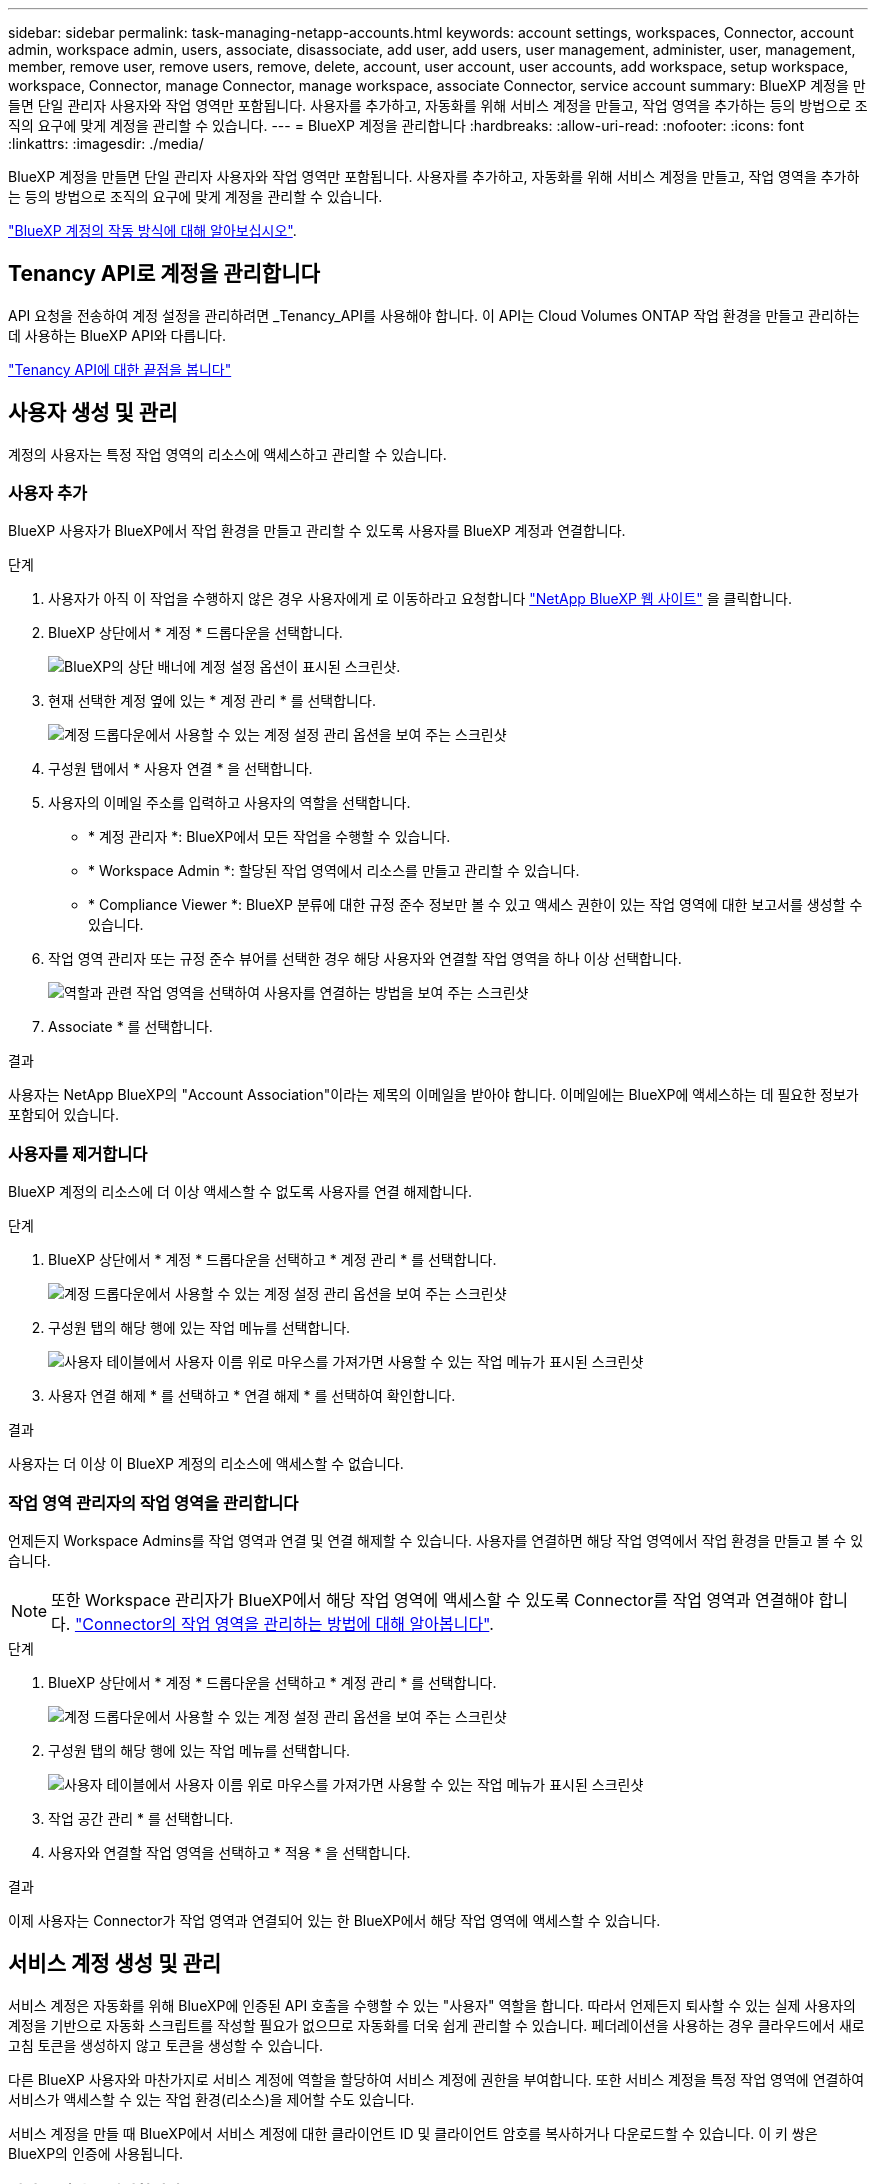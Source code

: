 ---
sidebar: sidebar 
permalink: task-managing-netapp-accounts.html 
keywords: account settings, workspaces, Connector, account admin, workspace admin, users, associate, disassociate, add user, add users, user management, administer, user, management, member, remove user, remove users, remove, delete, account, user account, user accounts, add workspace, setup workspace, workspace, Connector, manage Connector, manage workspace, associate Connector, service account 
summary: BlueXP 계정을 만들면 단일 관리자 사용자와 작업 영역만 포함됩니다. 사용자를 추가하고, 자동화를 위해 서비스 계정을 만들고, 작업 영역을 추가하는 등의 방법으로 조직의 요구에 맞게 계정을 관리할 수 있습니다. 
---
= BlueXP 계정을 관리합니다
:hardbreaks:
:allow-uri-read: 
:nofooter: 
:icons: font
:linkattrs: 
:imagesdir: ./media/


[role="lead"]
BlueXP 계정을 만들면 단일 관리자 사용자와 작업 영역만 포함됩니다. 사용자를 추가하고, 자동화를 위해 서비스 계정을 만들고, 작업 영역을 추가하는 등의 방법으로 조직의 요구에 맞게 계정을 관리할 수 있습니다.

link:concept-netapp-accounts.html["BlueXP 계정의 작동 방식에 대해 알아보십시오"].



== Tenancy API로 계정을 관리합니다

API 요청을 전송하여 계정 설정을 관리하려면 _Tenancy_API를 사용해야 합니다. 이 API는 Cloud Volumes ONTAP 작업 환경을 만들고 관리하는 데 사용하는 BlueXP API와 다릅니다.

https://docs.netapp.com/us-en/bluexp-automation/tenancy/overview.html["Tenancy API에 대한 끝점을 봅니다"^]



== 사용자 생성 및 관리

계정의 사용자는 특정 작업 영역의 리소스에 액세스하고 관리할 수 있습니다.



=== 사용자 추가

BlueXP 사용자가 BlueXP에서 작업 환경을 만들고 관리할 수 있도록 사용자를 BlueXP 계정과 연결합니다.

.단계
. 사용자가 아직 이 작업을 수행하지 않은 경우 사용자에게 로 이동하라고 요청합니다 https://bluexp.netapp.com/["NetApp BlueXP 웹 사이트"^] 을 클릭합니다.
. BlueXP 상단에서 * 계정 * 드롭다운을 선택합니다.
+
image:screenshot-account-settings-menu.png["BlueXP의 상단 배너에 계정 설정 옵션이 표시된 스크린샷."]

. 현재 선택한 계정 옆에 있는 * 계정 관리 * 를 선택합니다.
+
image:screenshot-manage-account-settings.png["계정 드롭다운에서 사용할 수 있는 계정 설정 관리 옵션을 보여 주는 스크린샷"]

. 구성원 탭에서 * 사용자 연결 * 을 선택합니다.
. 사용자의 이메일 주소를 입력하고 사용자의 역할을 선택합니다.
+
** * 계정 관리자 *: BlueXP에서 모든 작업을 수행할 수 있습니다.
** * Workspace Admin *: 할당된 작업 영역에서 리소스를 만들고 관리할 수 있습니다.
** * Compliance Viewer *: BlueXP 분류에 대한 규정 준수 정보만 볼 수 있고 액세스 권한이 있는 작업 영역에 대한 보고서를 생성할 수 있습니다.


. 작업 영역 관리자 또는 규정 준수 뷰어를 선택한 경우 해당 사용자와 연결할 작업 영역을 하나 이상 선택합니다.
+
image:screenshot_associate_user.gif["역할과 관련 작업 영역을 선택하여 사용자를 연결하는 방법을 보여 주는 스크린샷"]

. Associate * 를 선택합니다.


.결과
사용자는 NetApp BlueXP의 "Account Association"이라는 제목의 이메일을 받아야 합니다. 이메일에는 BlueXP에 액세스하는 데 필요한 정보가 포함되어 있습니다.



=== 사용자를 제거합니다

BlueXP 계정의 리소스에 더 이상 액세스할 수 없도록 사용자를 연결 해제합니다.

.단계
. BlueXP 상단에서 * 계정 * 드롭다운을 선택하고 * 계정 관리 * 를 선택합니다.
+
image:screenshot-manage-account-settings.png["계정 드롭다운에서 사용할 수 있는 계정 설정 관리 옵션을 보여 주는 스크린샷"]

. 구성원 탭의 해당 행에 있는 작업 메뉴를 선택합니다.
+
image:screenshot_associate_user_workspace.png["사용자 테이블에서 사용자 이름 위로 마우스를 가져가면 사용할 수 있는 작업 메뉴가 표시된 스크린샷"]

. 사용자 연결 해제 * 를 선택하고 * 연결 해제 * 를 선택하여 확인합니다.


.결과
사용자는 더 이상 이 BlueXP 계정의 리소스에 액세스할 수 없습니다.



=== 작업 영역 관리자의 작업 영역을 관리합니다

언제든지 Workspace Admins를 작업 영역과 연결 및 연결 해제할 수 있습니다. 사용자를 연결하면 해당 작업 영역에서 작업 환경을 만들고 볼 수 있습니다.


NOTE: 또한 Workspace 관리자가 BlueXP에서 해당 작업 영역에 액세스할 수 있도록 Connector를 작업 영역과 연결해야 합니다. link:task-managing-netapp-accounts.html#manage-a-connectors-workspaces["Connector의 작업 영역을 관리하는 방법에 대해 알아봅니다"].

.단계
. BlueXP 상단에서 * 계정 * 드롭다운을 선택하고 * 계정 관리 * 를 선택합니다.
+
image:screenshot-manage-account-settings.png["계정 드롭다운에서 사용할 수 있는 계정 설정 관리 옵션을 보여 주는 스크린샷"]

. 구성원 탭의 해당 행에 있는 작업 메뉴를 선택합니다.
+
image:screenshot_associate_user_workspace.png["사용자 테이블에서 사용자 이름 위로 마우스를 가져가면 사용할 수 있는 작업 메뉴가 표시된 스크린샷"]

. 작업 공간 관리 * 를 선택합니다.
. 사용자와 연결할 작업 영역을 선택하고 * 적용 * 을 선택합니다.


.결과
이제 사용자는 Connector가 작업 영역과 연결되어 있는 한 BlueXP에서 해당 작업 영역에 액세스할 수 있습니다.



== 서비스 계정 생성 및 관리

서비스 계정은 자동화를 위해 BlueXP에 인증된 API 호출을 수행할 수 있는 "사용자" 역할을 합니다. 따라서 언제든지 퇴사할 수 있는 실제 사용자의 계정을 기반으로 자동화 스크립트를 작성할 필요가 없으므로 자동화를 더욱 쉽게 관리할 수 있습니다. 페더레이션을 사용하는 경우 클라우드에서 새로 고침 토큰을 생성하지 않고 토큰을 생성할 수 있습니다.

다른 BlueXP 사용자와 마찬가지로 서비스 계정에 역할을 할당하여 서비스 계정에 권한을 부여합니다. 또한 서비스 계정을 특정 작업 영역에 연결하여 서비스가 액세스할 수 있는 작업 환경(리소스)을 제어할 수도 있습니다.

서비스 계정을 만들 때 BlueXP에서 서비스 계정에 대한 클라이언트 ID 및 클라이언트 암호를 복사하거나 다운로드할 수 있습니다. 이 키 쌍은 BlueXP의 인증에 사용됩니다.



=== 서비스 계정을 생성합니다

작업 환경의 리소스를 관리하는 데 필요한 만큼 서비스 계정을 만듭니다.

.단계
. BlueXP 상단에서 * 계정 * 드롭다운을 선택합니다.
+
image:screenshot-account-settings-menu.png["BlueXP의 상단 배너에 계정 설정 옵션이 표시된 스크린샷."]

. 현재 선택한 계정 옆에 있는 * 계정 관리 * 를 선택합니다.
+
image:screenshot-manage-account-settings.png["계정 드롭다운에서 사용할 수 있는 계정 설정 관리 옵션을 보여 주는 스크린샷"]

. 구성원 탭에서 * 서비스 계정 생성 * 을 선택합니다.
. 이름을 입력하고 역할을 선택합니다. 계정 관리자 이외의 역할을 선택한 경우 이 서비스 계정과 연결할 작업 영역을 선택합니다.
. Create * 를 선택합니다.
. 클라이언트 ID 및 클라이언트 암호를 복사하거나 다운로드합니다.
+
클라이언트 암호는 한 번만 볼 수 있으며 BlueXP에서 저장할 수 없습니다. 암호를 복사하거나 다운로드한 후 안전하게 보관하십시오.

. 닫기 * 를 선택합니다.




=== 서비스 계정에 대한 베어러 토큰을 얻습니다

를 API 호출하기 위해 https://docs.netapp.com/us-en/bluexp-automation/tenancy/overview.html["테넌시 API"^]서비스 계정에 대한 베어러 토큰을 얻어야 합니다.

https://docs.netapp.com/us-en/bluexp-automation/platform/create_service_token.html["서비스 계정 토큰을 만드는 방법에 대해 알아봅니다"^]



=== 클라이언트 ID를 복사합니다

서비스 계정의 클라이언트 ID는 언제든지 복사할 수 있습니다.

.단계
. 구성원 탭의 서비스 계정에 해당하는 행에서 작업 메뉴를 선택합니다.
+
image:screenshot_service_account_actions.gif["사용자 테이블에서 사용자 이름 위로 마우스를 가져가면 사용할 수 있는 작업 메뉴가 표시된 스크린샷"]

. 클라이언트 ID * 를 선택합니다.
. ID가 클립보드에 복사됩니다.




=== 키를 다시 생성합니다

키를 다시 생성하면 이 서비스 계정의 기존 키가 삭제되며 새 키가 생성됩니다. 이전 키를 사용할 수 없습니다.

.단계
. 구성원 탭의 서비스 계정에 해당하는 행에서 작업 메뉴를 선택합니다.
+
image:screenshot_service_account_actions.gif["사용자 테이블에서 사용자 이름 위로 마우스를 가져가면 사용할 수 있는 작업 메뉴가 표시된 스크린샷"]

. 키 재생성 * 을 선택합니다.
. reate * 를 선택하여 확인합니다.
. 클라이언트 ID 및 클라이언트 암호를 복사하거나 다운로드합니다.
+
클라이언트 암호는 한 번만 볼 수 있으며 BlueXP에서 저장할 수 없습니다. 암호를 복사하거나 다운로드한 후 안전하게 보관하십시오.

. 닫기 * 를 선택합니다.




=== 서비스 계정을 삭제합니다

더 이상 사용할 필요가 없는 경우 서비스 계정을 삭제합니다.

.단계
. 구성원 탭의 서비스 계정에 해당하는 행에서 작업 메뉴를 선택합니다.
+
image:screenshot_service_account_actions.gif["사용자 테이블에서 사용자 이름 위로 마우스를 가져가면 사용할 수 있는 작업 메뉴가 표시된 스크린샷"]

. 삭제 * 를 선택합니다.
. 확인하려면 * 삭제 * 를 다시 선택합니다.




== 작업 영역을 관리합니다

작업 영역을 만들고 이름을 바꾸고 삭제하여 관리합니다. 작업 영역에 자원이 포함된 경우에는 작업 영역을 삭제할 수 없습니다. 비어 있어야 합니다.

.단계
. BlueXP 상단에서 * 계정 * 드롭다운을 선택하고 * 계정 관리 * 를 선택합니다.
. 작업 공간 * 을 선택합니다.
. 다음 옵션 중 하나를 선택합니다.
+
** 새 작업 공간을 만들려면 * 새 작업 공간 추가 * 를 선택합니다.
** 작업 공간의 이름을 바꾸려면 * Rename * 을 선택합니다.
** 작업 공간을 삭제하려면 * 삭제 * 를 선택합니다.


+
새 작업 영역을 만든 경우 해당 작업 영역에 연결선 을 추가해야 합니다. Connector를 추가하지 않으면 작업 영역 관리자가 작업 영역의 리소스에 액세스할 수 없습니다. 자세한 내용은 다음 섹션을 참조하십시오.





== Connector의 작업 영역을 관리합니다

Workspace 관리자가 BlueXP에서 이러한 작업 영역에 액세스할 수 있도록 Connector를 작업 영역에 연결해야 합니다.

Account Admins만 있는 경우에는 Connector를 작업 영역과 연결할 필요가 없습니다. 계정 관리자는 기본적으로 BlueXP의 모든 작업 영역에 액세스할 수 있습니다.

link:concept-netapp-accounts.html["사용자, 작업 영역 및 커넥터에 대해 자세히 알아보십시오"].

.단계
. BlueXP 상단에서 * 계정 * 드롭다운을 선택하고 * 계정 관리 * 를 선택합니다.
. 커넥터 * 를 선택합니다.
. 연결하려는 Connector의 * 작업 영역 관리 * 를 선택합니다.
. 커넥터와 연결할 작업 영역을 선택하고 * 적용 * 을 선택합니다.




== 계정 이름을 변경합니다

언제든지 계정 이름을 변경하여 사용할 수 있는 의미 있는 내용으로 바꿀 수 있습니다.

.단계
. BlueXP 상단에서 * 계정 * 드롭다운을 선택하고 * 계정 관리 * 를 선택합니다.
. 개요 * 탭에서 계정 이름 옆에 있는 편집 아이콘을 선택합니다.
. 새 계정 이름을 입력하고 * 저장 * 을 선택합니다.




== 개인 미리 보기 허용

BlueXP에서 미리 보기로 사용할 수 있는 새 서비스에 액세스하려면 계정의 개인 미리 보기를 허용합니다.

개인 미리 보기의 서비스는 예상대로 작동하지 않을 뿐만 아니라 중단 및 기능 누락이 발생할 수 있습니다.

.단계
. BlueXP 상단에서 * 계정 * 드롭다운을 선택하고 * 계정 관리 * 를 선택합니다.
. 개요 * 탭에서 * 개인 미리 보기 허용 * 설정을 활성화합니다.




== 타사 서비스를 허용합니다

사용자 계정의 타사 서비스가 BlueXP에서 사용 가능한 타사 서비스에 액세스할 수 있도록 허용합니다. 타사 서비스는 NetApp에서 제공하는 서비스와 유사한 클라우드 서비스이지만 타사의 관리 및 지원을 받습니다.

.단계
. BlueXP 상단에서 * 계정 * 드롭다운을 선택하고 * 계정 관리 * 를 선택합니다.
. 개요 * 탭에서 * 타사 서비스 허용 * 설정을 활성화합니다.

